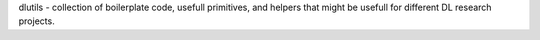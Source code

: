 dlutils - collection of boilerplate code, usefull primitives, and helpers that might be usefull for different DL research projects.


